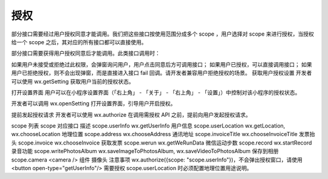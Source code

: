授权
========

部分接口需要经过用户授权同意才能调用。我们把这些接口按使用范围分成多个 scope ，用户选择对 scope 来进行授权，当授权给一个 scope 之后，其对应的所有接口都可以直接使用。

部分接口需要获得用户授权同意后才能调用。此类接口调用时：

如果用户未接受或拒绝过此权限，会弹窗询问用户，用户点击同意后方可调用接口；
如果用户已授权，可以直接调用接口；
如果用户已拒绝授权，则不会出现弹窗，而是直接进入接口 fail 回调。请开发者兼容用户拒绝授权的场景。
获取用户授权设置
开发者可以使用 wx.getSetting 获取用户当前的授权状态。

打开设置界面
用户可以在小程序设置界面（「右上角」 - 「关于」 - 「右上角」 - 「设置」）中控制对该小程序的授权状态。

开发者可以调用 wx.openSetting 打开设置界面，引导用户开启授权。

提前发起授权请求
开发者可以使用 wx.authorize 在调用需授权 API 之前，提前向用户发起授权请求。

scope 列表
scope	对应接口	描述
scope.userInfo	wx.getUserInfo	用户信息
scope.userLocation	wx.getLocation, wx.chooseLocation	地理位置
scope.address	wx.chooseAddress	通讯地址
scope.invoiceTitle	wx.chooseInvoiceTitle	发票抬头
scope.invoice	wx.chooseInvoice	获取发票
scope.werun	wx.getWeRunData	微信运动步数
scope.record	wx.startRecord	录音功能
scope.writePhotosAlbum	wx.saveImageToPhotosAlbum, wx.saveVideoToPhotosAlbum	保存到相册
scope.camera	<camera /> 组件	摄像头
注意事项
wx.authorize({scope: "scope.userInfo"})，不会弹出授权窗口，请使用 <button open-type="getUserInfo"/>
需要授权 scope.userLocation 时必须配置地理位置用途说明。